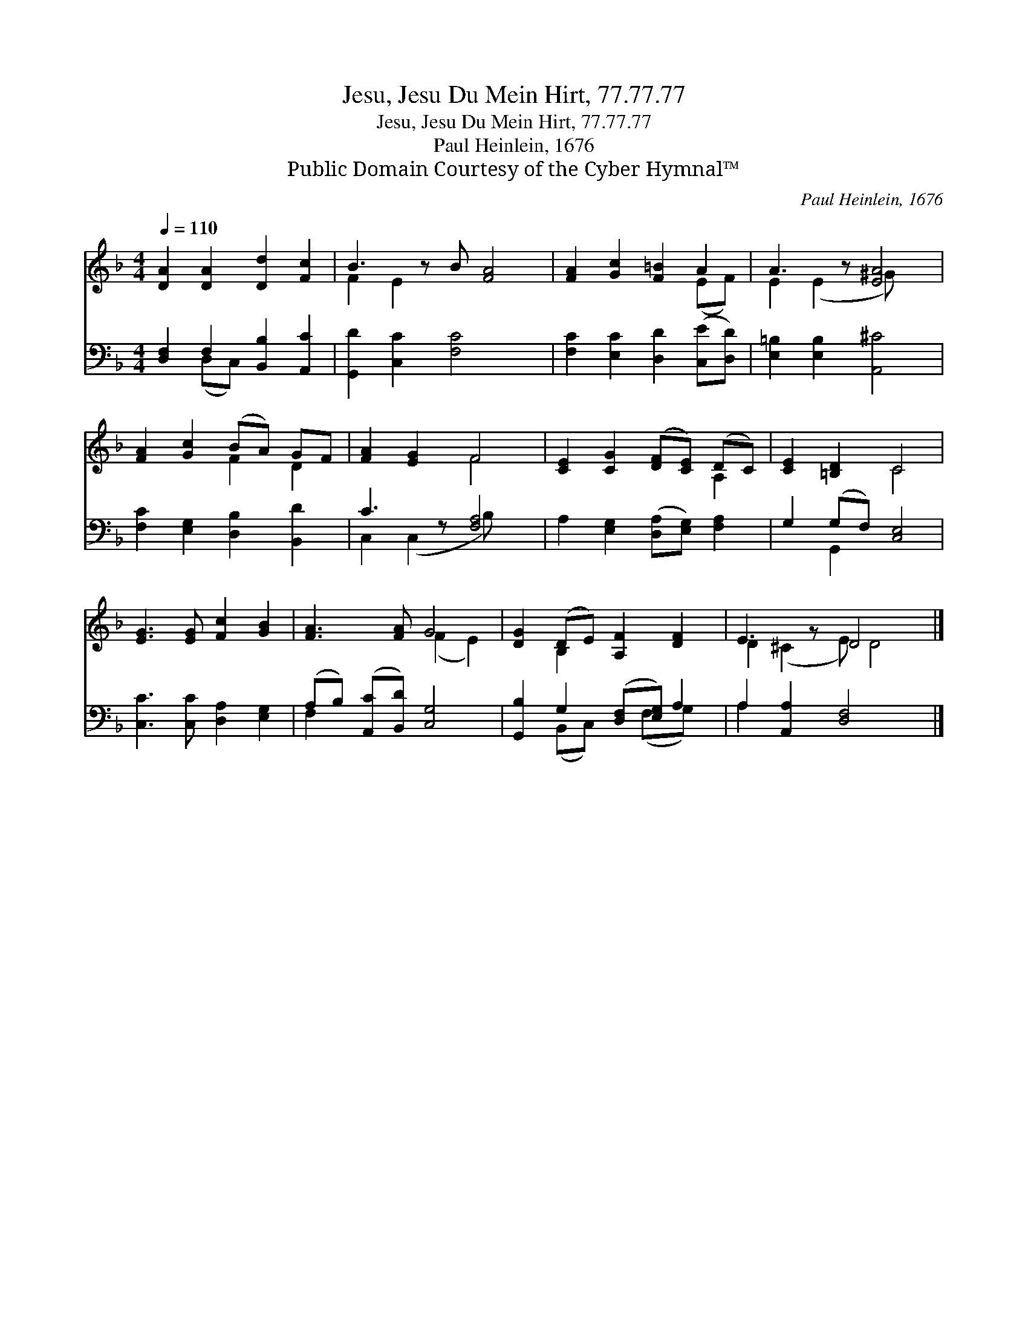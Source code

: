 X:1
T:Jesu, Jesu Du Mein Hirt, 77.77.77
T:Jesu, Jesu Du Mein Hirt, 77.77.77
T:Paul Heinlein, 1676
T:Public Domain Courtesy of the Cyber Hymnal™
C:Paul Heinlein, 1676
Z:Public Domain
Z:Courtesy of the Cyber Hymnal™
%%score ( 1 2 ) ( 3 4 )
L:1/8
Q:1/4=110
M:4/4
K:F
V:1 treble 
V:2 treble 
V:3 bass 
V:4 bass 
V:1
 [DA]2 [DA]2 [Dd]2 [Fc]2 | B3 z B [FA]4 | [FA]2 [Gc]2 [F=B]2 A2 | A3 z [EA]4 | %4
 [FA]2 [Gc]2 (BA) GF | [FA]2 [EG]2 F4 | [CE]2 [CG]2 ([DF][CE]) (DC) | [CE]2 [=B,D]2 C4 | %8
 [EG]3 [EG] [Fc]2 [GB]2 | [FA]3 [FA] G4 | [DG]2 (DE) [A,F]2 [DF]2 | E3 z D4 x |] %12
V:2
 x8 | F2 E2 x5 | x6 (EF) | E2 (E2 ^G) x3 | x4 F2 D2 | x4 F4 | x6 A,2 | x4 C4 | x8 | x4 (F2 E2) | %10
 x2 B,2 x4 | D2 (^C2 E) D4 |] %12
V:3
 [D,F,]2 F,2 [B,,B,]2 [A,,C]2 | [G,,D]2 [C,C]2 [F,C]4 x | [F,C]2 [E,C]2 [D,D]2 ([C,E][D,D]) | %3
 [E,=B,]2 [E,B,]2 [A,,^C]4 | [F,C]2 [E,G,]2 [D,B,]2 [B,,D]2 | C3 z [F,A,]4 | %6
 A,2 [E,G,]2 ([D,A,][E,G,]) [F,A,]2 | G,2 (G,F,) [C,E,]4 | [C,C]3 [C,C] [D,A,]2 [E,G,]2 | %9
 (A,B,) ([A,,C][B,,D]) [C,G,]4 | [G,,B,]2 G,2 ([D,F,][E,G,]) A,2 | A,2 [A,,A,]2 [D,F,]4 x |] %12
V:4
 x2 (D,C,) x4 | x9 | x8 | x8 | x8 | C,2 (C,2 B,) x3 | x8 | x2 G,,2 x4 | x8 | F,2 x6 | %10
 x2 (B,,C,) x (F,G,) x | A,2 x7 |] %12

